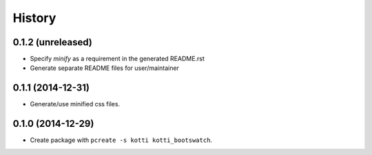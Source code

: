 History
=======

0.1.2 (unreleased)
------------------

- Specify `minify` as a requirement in the generated README.rst
- Generate separate README files for user/maintainer


0.1.1 (2014-12-31)
------------------

- Generate/use minified css files.


0.1.0 (2014-12-29)
------------------

- Create package with ``pcreate -s kotti kotti_bootswatch``.
